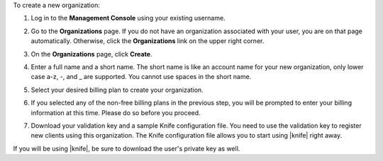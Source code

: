 .. This is an included how-to. 


To create a new organization:

#. Log in to the **Management Console** using your existing username.

#. Go to the **Organizations** page. If you do not have an organization associated with your user, you are on that page automatically. Otherwise, click the **Organizations** link on the upper right corner.

#. On the **Organizations** page, click **Create**.

   .. image:: ../../images_old/step_manage_server_hosted_org_add_1.png

#. Enter a full name and a short name. The short name is like an account name for your new organization, only lower case a-z, -, and _ are supported. You cannot use spaces in the short name.

#. Select your desired billing plan to create your organization.

   .. image:: ../../images_old/step_manage_server_hosted_org_add_2.jpg

#. If you selected any of the non-free billing plans in the previous step, you will be prompted to enter your billing information at this time. Please do so before you proceed.

   .. image:: ../../images_old/step_manage_server_hosted_org_add_3.png

#. Download your validation key and a sample Knife configuration file. You need to use the validation key to register new clients using this organization. The Knife configuration file allows you to start using |knife| right away.

   .. image:: ../../images_old/step_manage_server_hosted_org_add_4.jpg

If you will be using |knife|, be sure to download the user's private key as well.